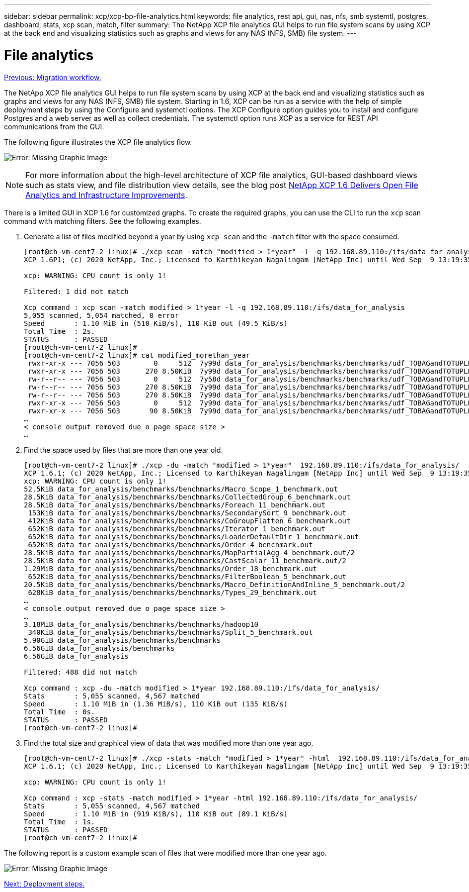---
sidebar: sidebar
permalink: xcp/xcp-bp-file-analytics.html
keywords: file analytics, rest api, gui, nas, nfs, smb systemtl, postgres, dashboard, stats, xcp scan, match, filter
summary: The NetApp XCP file analytics GUI helps to run file system scans by using XCP at the back end and visualizing statistics such as graphs and views for any NAS (NFS, SMB) file system.
---

= File analytics
:hardbreaks:
:nofooter:
:icons: font
:linkattrs:
:imagesdir: ./../media/

//
// This file was created with NDAC Version 2.0 (August 17, 2020)
//
// 2021-09-20 14:39:42.222917
//

link:xcp-bp-migration-workflow-overview.html[Previous: Migration workflow.]

The NetApp XCP file analytics GUI helps to run file system scans by using XCP at the back end and visualizing statistics such as graphs and views for any NAS (NFS, SMB) file system. Starting in 1.6, XCP can be run as a service with the help of simple deployment steps by using the Configure and systemctl options. The XCP Configure option guides you to install and configure Postgres and a web server as well as collect credentials. The systemctl option runs XCP as a service for REST API communications from the GUI.

The following figure illustrates the XCP file analytics flow.

image:xcp-bp_image6.png[Error: Missing Graphic Image]

[NOTE]
For more information about the high-level architecture of XCP file analytics, GUI-based dashboard views such as stats view, and file distribution view details, see the blog post https://blog.netapp.com/xcp-data-migration-software[NetApp XCP 1.6 Delivers Open File Analytics and Infrastructure Improvements^].

There is a limited GUI in XCP 1.6 for customized graphs. To create the required graphs, you can use the CLI to run the `xcp` scan command with matching filters. See the following examples.

. Generate a list of files modified beyond a year by using `xcp scan` and the `-match` filter with the space consumed.
+
....
[root@ch-vm-cent7-2 linux]# ./xcp scan -match "modified > 1*year" -l -q 192.168.89.110:/ifs/data_for_analysis  > modified_morethan_year
XCP 1.6P1; (c) 2020 NetApp, Inc.; Licensed to Karthikeyan Nagalingam [NetApp Inc] until Wed Sep  9 13:19:35 2020
 
xcp: WARNING: CPU count is only 1!
 
Filtered: 1 did not match
 
Xcp command : xcp scan -match modified > 1*year -l -q 192.168.89.110:/ifs/data_for_analysis
5,055 scanned, 5,054 matched, 0 error
Speed       : 1.10 MiB in (510 KiB/s), 110 KiB out (49.5 KiB/s)
Total Time  : 2s.
STATUS      : PASSED
[root@ch-vm-cent7-2 linux]#
[root@ch-vm-cent7-2 linux]# cat modified_morethan_year
 rwxr-xr-x --- 7056 503        0     512  7y99d data_for_analysis/benchmarks/benchmarks/udf_TOBAGandTOTUPLE_7_benchmark.out/6/_SUCCESS
 rwxr-xr-x --- 7056 503      270 8.50KiB  7y99d data_for_analysis/benchmarks/benchmarks/udf_TOBAGandTOTUPLE_7_benchmark.out/6/part-r-00000
 rw-r--r-- --- 7056 503        0     512  7y58d data_for_analysis/benchmarks/benchmarks/udf_TOBAGandTOTUPLE_7_benchmark.out/6/SUCCESS.crc
 rw-r--r-- --- 7056 503      270 8.50KiB  7y99d data_for_analysis/benchmarks/benchmarks/udf_TOBAGandTOTUPLE_7_benchmark.out/6/out_original
 rw-r--r-- --- 7056 503      270 8.50KiB  7y99d data_for_analysis/benchmarks/benchmarks/udf_TOBAGandTOTUPLE_7_benchmark.out/6/out_sorted
 rwxr-xr-x --- 7056 503        0     512  7y99d data_for_analysis/benchmarks/benchmarks/udf_TOBAGandTOTUPLE_7_benchmark.out/2/_SUCCESS
 rwxr-xr-x --- 7056 503       90 8.50KiB  7y99d data_for_analysis/benchmarks/benchmarks/udf_TOBAGandTOTUPLE_7_benchmark.out/2/part-r-00000
…
< console output removed due o page space size >
…
....

. Find the space used by files that are more than one year old.
+
....
[root@ch-vm-cent7-2 linux]# ./xcp -du -match "modified > 1*year"  192.168.89.110:/ifs/data_for_analysis/
XCP 1.6.1; (c) 2020 NetApp, Inc.; Licensed to Karthikeyan Nagalingam [NetApp Inc] until Wed Sep  9 13:19:35 2020
xcp: WARNING: CPU count is only 1!
52.5KiB data_for_analysis/benchmarks/benchmarks/Macro_Scope_1_benchmark.out
28.5KiB data_for_analysis/benchmarks/benchmarks/CollectedGroup_6_benchmark.out
28.5KiB data_for_analysis/benchmarks/benchmarks/Foreach_11_benchmark.out
 153KiB data_for_analysis/benchmarks/benchmarks/SecondarySort_9_benchmark.out
 412KiB data_for_analysis/benchmarks/benchmarks/CoGroupFlatten_6_benchmark.out
 652KiB data_for_analysis/benchmarks/benchmarks/Iterator_1_benchmark.out
 652KiB data_for_analysis/benchmarks/benchmarks/LoaderDefaultDir_1_benchmark.out
 652KiB data_for_analysis/benchmarks/benchmarks/Order_4_benchmark.out
28.5KiB data_for_analysis/benchmarks/benchmarks/MapPartialAgg_4_benchmark.out/2
28.5KiB data_for_analysis/benchmarks/benchmarks/CastScalar_11_benchmark.out/2
1.29MiB data_for_analysis/benchmarks/benchmarks/Order_18_benchmark.out
 652KiB data_for_analysis/benchmarks/benchmarks/FilterBoolean_5_benchmark.out
20.5KiB data_for_analysis/benchmarks/benchmarks/Macro_DefinitionAndInline_5_benchmark.out/2
 628KiB data_for_analysis/benchmarks/benchmarks/Types_29_benchmark.out
…
< console output removed due o page space size >
…
3.18MiB data_for_analysis/benchmarks/benchmarks/hadoop10
 340KiB data_for_analysis/benchmarks/benchmarks/Split_5_benchmark.out
5.90GiB data_for_analysis/benchmarks/benchmarks
6.56GiB data_for_analysis/benchmarks
6.56GiB data_for_analysis

Filtered: 488 did not match

Xcp command : xcp -du -match modified > 1*year 192.168.89.110:/ifs/data_for_analysis/
Stats       : 5,055 scanned, 4,567 matched
Speed       : 1.10 MiB in (1.36 MiB/s), 110 KiB out (135 KiB/s)
Total Time  : 0s.
STATUS      : PASSED
[root@ch-vm-cent7-2 linux]#
....

. Find the total size and graphical view of data that was modified more than one year ago.
+
....
[root@ch-vm-cent7-2 linux]# ./xcp -stats -match "modified > 1*year" -html  192.168.89.110:/ifs/data_for_analysis/ > modified_morethan_year_stats.html
XCP 1.6.1; (c) 2020 NetApp, Inc.; Licensed to Karthikeyan Nagalingam [NetApp Inc] until Wed Sep  9 13:19:35 2020

xcp: WARNING: CPU count is only 1!

Xcp command : xcp -stats -match modified > 1*year -html 192.168.89.110:/ifs/data_for_analysis/
Stats       : 5,055 scanned, 4,567 matched
Speed       : 1.10 MiB in (919 KiB/s), 110 KiB out (89.1 KiB/s)
Total Time  : 1s.
STATUS      : PASSED
[root@ch-vm-cent7-2 linux]#
....

The following report is a custom example scan of files that were modified more than one year ago.

image:xcp-bp_image7.png[Error: Missing Graphic Image]

link:xcp-bp-deployment-steps.html[Next: Deployment steps.]
